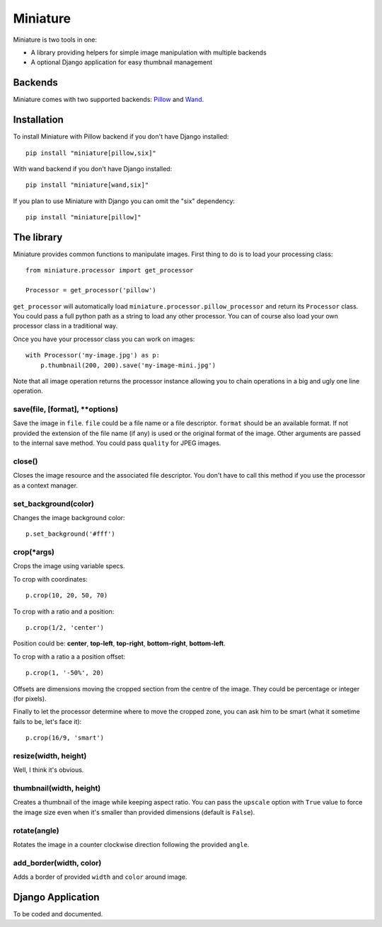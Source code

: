 =========
Miniature
=========

Miniature is two tools in one:

- A library providing helpers for simple image manipulation with multiple backends
- A optional Django application for easy thumbnail management

Backends
========

Miniature comes with two supported backends: `Pillow <http://pillow.readthedocs.org/>`_ and
`Wand <http://docs.wand-py.org/>`_.

Installation
============

To install Miniature with Pillow backend if you don't have Django installed::

  pip install "miniature[pillow,six]"

With wand backend if you don't have Django installed::

  pip install "miniature[wand,six]"

If you plan to use Miniature with Django you can omit the "six" dependency::

  pip install "miniature[pillow]"


The library
===========

Miniature provides common functions to manipulate images. First thing to do is to load your
processing class::

  from miniature.processor import get_processor

  Processor = get_processor('pillow')

``get_processor`` will automatically load ``miniature.processor.pillow_processor`` and return
its ``Processor`` class. You could pass a full python path as a string to load any other processor.
You can of course also load your own processor class in a traditional way.

Once you have your processor class you can work on images::

  with Processor('my-image.jpg') as p:
      p.thumbnail(200, 200).save('my-image-mini.jpg')

Note that all image operation returns the processor instance allowing you to chain operations in
a big and ugly one line operation.

save(file, [format], \*\*options)
---------------------------------

Save the image in ``file``. ``file`` could be a file name or a file descriptor. ``format`` should be
an available format. If not provided the extension of the file name (if any) is used or the original
format of the image. Other arguments are passed to the internal save method. You could pass
``quality`` for JPEG images.

close()
-------

Closes the image resource and the associated file descriptor. You don't have to call this method
if you use the processor as a context manager.

set_background(color)
---------------------

Changes the image background color::

  p.set_background('#fff')

crop(\*args)
------------

Crops the image using variable specs.

To crop with coordinates::

  p.crop(10, 20, 50, 70)

To crop with a ratio and a position::

  p.crop(1/2, 'center')

Position could be: **center**, **top-left**, **top-right**, **bottom-right**, **bottom-left**.

To crop with a ratio a a position offset::

  p.crop(1, '-50%', 20)

Offsets are dimensions moving the cropped section from the centre of the image. They could be
percentage or integer (for pixels).

Finally to let the processor determine where to move the cropped zone, you can ask him to be smart
(what it sometime fails to be, let's face it)::

  p.crop(16/9, 'smart')

resize(width, height)
---------------------

Well, I think it's obvious.

thumbnail(width, height)
------------------------

Creates a thumbnail of the image while keeping aspect ratio. You can pass the ``upscale`` option
with ``True`` value to force the image size even when it's smaller than provided dimensions
(default is ``False``).

rotate(angle)
-------------

Rotates the image in a counter clockwise direction following the provided ``angle``.

add_border(width, color)
------------------------

Adds a border of provided ``width`` and ``color`` around image.


Django Application
==================

To be coded and documented.
